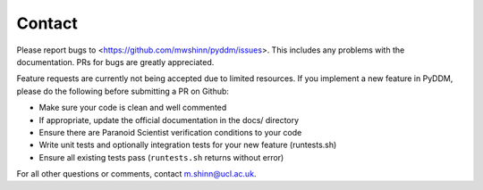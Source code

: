 Contact
-------

Please report bugs to <https://github.com/mwshinn/pyddm/issues>.  This
includes any problems with the documentation.  PRs for bugs are
greatly appreciated.

Feature requests are currently not being accepted due to limited
resources.  If you implement a new feature in PyDDM, please do the
following before submitting a PR on Github:

- Make sure your code is clean and well commented
- If appropriate, update the official documentation in the docs/
  directory
- Ensure there are Paranoid Scientist verification conditions to your
  code
- Write unit tests and optionally integration tests for your new
  feature (runtests.sh)
- Ensure all existing tests pass (``runtests.sh`` returns without
  error)

For all other questions or comments, contact m.shinn@ucl.ac.uk.
